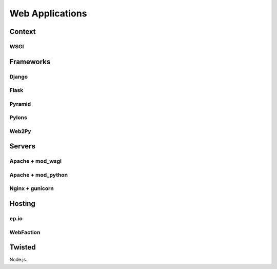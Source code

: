 Web Applications
================


Context
:::::::


WSGI
----


Frameworks
::::::::::


Django
------


Flask
-----


Pyramid
-------


Pylons
------


Web2Py
------


Servers
:::::::

Apache + mod_wsgi
-----------------

Apache + mod_python
-------------------


Nginx + gunicorn
----------------


Hosting
:::::::


ep.io
-----

WebFaction
-----------


Twisted
:::::::


Node.js.